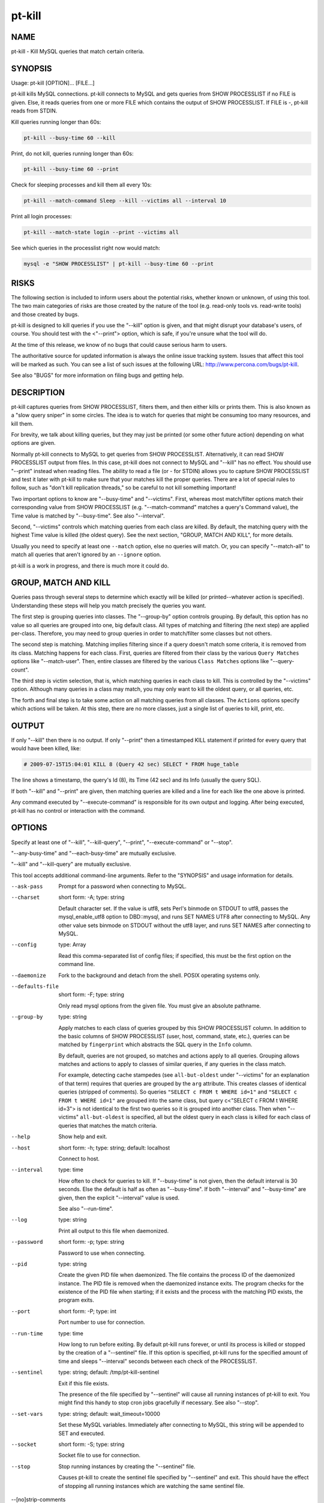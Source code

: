 
#######
pt-kill
#######

.. highlight:: perl


****
NAME
****


pt-kill - Kill MySQL queries that match certain criteria.


********
SYNOPSIS
********


Usage: pt-kill [OPTION]... [FILE...]

pt-kill kills MySQL connections.  pt-kill connects to MySQL and gets queries
from SHOW PROCESSLIST if no FILE is given.  Else, it reads queries from one
or more FILE which contains the output of SHOW PROCESSLIST.  If FILE is -,
pt-kill reads from STDIN.

Kill queries running longer than 60s:


.. code-block:: perl

   pt-kill --busy-time 60 --kill


Print, do not kill, queries running longer than 60s:


.. code-block:: perl

   pt-kill --busy-time 60 --print


Check for sleeping processes and kill them all every 10s:


.. code-block:: perl

   pt-kill --match-command Sleep --kill --victims all --interval 10


Print all login processes:


.. code-block:: perl

   pt-kill --match-state login --print --victims all


See which queries in the processlist right now would match:


.. code-block:: perl

    mysql -e "SHOW PROCESSLIST" | pt-kill --busy-time 60 --print



*****
RISKS
*****


The following section is included to inform users about the potential risks,
whether known or unknown, of using this tool.  The two main categories of risks
are those created by the nature of the tool (e.g. read-only tools vs. read-write
tools) and those created by bugs.

pt-kill is designed to kill queries if you use the "--kill" option is given,
and that might disrupt your database's users, of course.  You should test with
the <"--print"> option, which is safe, if you're unsure what the tool will do.

At the time of this release, we know of no bugs that could cause serious harm to
users.

The authoritative source for updated information is always the online issue
tracking system.  Issues that affect this tool will be marked as such.  You can
see a list of such issues at the following URL:
`http://www.percona.com/bugs/pt-kill <http://www.percona.com/bugs/pt-kill>`_.

See also "BUGS" for more information on filing bugs and getting help.


***********
DESCRIPTION
***********


pt-kill captures queries from SHOW PROCESSLIST, filters them, and then either
kills or prints them.  This is also known as a "slow query sniper" in some
circles.  The idea is to watch for queries that might be consuming too many
resources, and kill them.

For brevity, we talk about killing queries, but they may just be printed
(or some other future action) depending on what options are given.

Normally pt-kill connects to MySQL to get queries from SHOW PROCESSLIST.
Alternatively, it can read SHOW PROCESSLIST output from files.  In this case,
pt-kill does not connect to MySQL and "--kill" has no effect.  You should
use "--print" instead when reading files.  The ability to read a file (or
- for STDIN) allows you to capture SHOW PROCESSLIST and test it later with
pt-kill to make sure that your matches kill the proper queries.  There are a
lot of special rules to follow, such as "don't kill replication threads,"
so be careful to not kill something important!

Two important options to know are "--busy-time" and "--victims".
First, whereas most match/filter options match their corresponding value from
SHOW PROCESSLIST (e.g. "--match-command" matches a query's Command value),
the Time value is matched by "--busy-time".  See also "--interval".

Second, "--victims" controls which matching queries from each class are
killed.  By default, the matching query with the highest Time value is killed
(the oldest query).  See the next section, "GROUP, MATCH AND KILL",
for more details.

Usually you need to specify at least one \ ``--match``\  option, else no
queries will match.  Or, you can specify "--match-all" to match all queries
that aren't ignored by an \ ``--ignore``\  option.

pt-kill is a work in progress, and there is much more it could do.


*********************
GROUP, MATCH AND KILL
*********************


Queries pass through several steps to determine which exactly will be killed
(or printed--whatever action is specified).  Understanding these steps will
help you match precisely the queries you want.

The first step is grouping queries into classes.  The "--group-by" option
controls grouping.  By default, this option has no value so all queries are
grouped into one, big default class.  All types of matching and filtering
(the next step) are applied per-class.  Therefore, you may need to group
queries in order to match/filter some classes but not others.

The second step is matching.  Matching implies filtering since if a query
doesn't match some criteria, it is removed from its class.
Matching happens for each class.  First, queries are filtered from their
class by the various \ ``Query Matches``\  options like "--match-user".
Then, entire classes are filtered by the various \ ``Class Matches``\  options
like "--query-count".

The third step is victim selection, that is, which matching queries in each
class to kill.  This is controlled by the "--victims" option.  Although
many queries in a class may match, you may only want to kill the oldest
query, or all queries, etc.

The forth and final step is to take some action on all matching queries
from all classes.  The \ ``Actions``\  options specify which actions will be
taken.  At this step, there are no more classes, just a single list of
queries to kill, print, etc.


******
OUTPUT
******


If only "--kill" then there is no output.  If only "--print" then a
timestamped KILL statement if printed for every query that would have
been killed, like:


.. code-block:: perl

   # 2009-07-15T15:04:01 KILL 8 (Query 42 sec) SELECT * FROM huge_table


The line shows a timestamp, the query's Id (8), its Time (42 sec) and its
Info (usually the query SQL).

If both "--kill" and "--print" are given, then matching queries are
killed and a line for each like the one above is printed.

Any command executed by "--execute-command" is responsible for its own
output and logging.  After being executed, pt-kill has no control or interaction
with the command.


*******
OPTIONS
*******


Specify at least one of "--kill", "--kill-query", "--print", "--execute-command" or "--stop".

"--any-busy-time" and "--each-busy-time" are mutually exclusive.

"--kill" and "--kill-query" are mutually exclusive.

This tool accepts additional command-line arguments.  Refer to the
"SYNOPSIS" and usage information for details.


--ask-pass
 
 Prompt for a password when connecting to MySQL.
 


--charset
 
 short form: -A; type: string
 
 Default character set.  If the value is utf8, sets Perl's binmode on
 STDOUT to utf8, passes the mysql_enable_utf8 option to DBD::mysql, and runs SET
 NAMES UTF8 after connecting to MySQL.  Any other value sets binmode on STDOUT
 without the utf8 layer, and runs SET NAMES after connecting to MySQL.
 


--config
 
 type: Array
 
 Read this comma-separated list of config files; if specified, this must be the
 first option on the command line.
 


--daemonize
 
 Fork to the background and detach from the shell.  POSIX operating systems
 only.
 


--defaults-file
 
 short form: -F; type: string
 
 Only read mysql options from the given file.  You must give an absolute
 pathname.
 


--group-by
 
 type: string
 
 Apply matches to each class of queries grouped by this SHOW PROCESSLIST column.
 In addition to the basic columns of SHOW PROCESSLIST (user, host, command,
 state, etc.), queries can be matched by \ ``fingerprint``\  which abstracts the
 SQL query in the \ ``Info``\  column.
 
 By default, queries are not grouped, so matches and actions apply to all
 queries.  Grouping allows matches and actions to apply to classes of
 similar queries, if any queries in the class match.
 
 For example, detecting cache stampedes (see \ ``all-but-oldest``\  under
 "--victims" for an explanation of that term) requires that queries are
 grouped by the \ ``arg``\  attribute.  This creates classes of identical queries
 (stripped of comments).  So queries \ ``"SELECT c FROM t WHERE id=1"``\  and
 \ ``"SELECT c FROM t WHERE id=1"``\  are grouped into the same class, but
 query c<"SELECT c FROM t WHERE id=3"> is not identical to the first two
 queries so it is grouped into another class. Then when "--victims"
 \ ``all-but-oldest``\  is specified, all but the oldest query in each class is
 killed for each class of queries that matches the match criteria.
 


--help
 
 Show help and exit.
 


--host
 
 short form: -h; type: string; default: localhost
 
 Connect to host.
 


--interval
 
 type: time
 
 How often to check for queries to kill.  If "--busy-time" is not given,
 then the default interval is 30 seconds.  Else the default is half as often
 as "--busy-time".  If both "--interval" and "--busy-time" are given,
 then the explicit "--interval" value is used.
 
 See also "--run-time".
 


--log
 
 type: string
 
 Print all output to this file when daemonized.
 


--password
 
 short form: -p; type: string
 
 Password to use when connecting.
 


--pid
 
 type: string
 
 Create the given PID file when daemonized.  The file contains the process ID of
 the daemonized instance.  The PID file is removed when the daemonized instance
 exits.  The program checks for the existence of the PID file when starting; if
 it exists and the process with the matching PID exists, the program exits.
 


--port
 
 short form: -P; type: int
 
 Port number to use for connection.
 


--run-time
 
 type: time
 
 How long to run before exiting.  By default pt-kill runs forever, or until
 its process is killed or stopped by the creation of a "--sentinel" file.
 If this option is specified, pt-kill runs for the specified amount of time
 and sleeps "--interval" seconds between each check of the PROCESSLIST.
 


--sentinel
 
 type: string; default: /tmp/pt-kill-sentinel
 
 Exit if this file exists.
 
 The presence of the file specified by "--sentinel" will cause all
 running instances of pt-kill to exit.  You might find this handy to stop cron
 jobs gracefully if necessary.  See also "--stop".
 


--set-vars
 
 type: string; default: wait_timeout=10000
 
 Set these MySQL variables.  Immediately after connecting to MySQL, this string
 will be appended to SET and executed.
 


--socket
 
 short form: -S; type: string
 
 Socket file to use for connection.
 


--stop
 
 Stop running instances by creating the "--sentinel" file.
 
 Causes pt-kill to create the sentinel file specified by "--sentinel" and
 exit.  This should have the effect of stopping all running instances which are
 watching the same sentinel file.
 


--[no]strip-comments
 
 default: yes
 
 Remove SQL comments from queries in the Info column of the PROCESSLIST.
 


--user
 
 short form: -u; type: string
 
 User for login if not current user.
 


--version
 
 Show version and exit.
 


--victims
 
 type: string; default: oldest
 
 Which of the matching queries in each class will be killed.  After classes
 have been matched/filtered, this option specifies which of the matching
 queries in each class will be killed (or printed, etc.).  The following
 values are possible:
 
 
 oldest
  
  Only kill the single oldest query.  This is to prevent killing queries that
  aren't really long-running, they're just long-waiting.  This sorts matching
  queries by Time and kills the one with the highest Time value.
  
 
 
 all
  
  Kill all queries in the class.
  
 
 
 all-but-oldest
  
  Kill all but the oldest query.  This is the inverse of the \ ``oldest``\  value.
  
  This value can be used to prevent "cache stampedes", the condition where
  several identical queries are executed and create a backlog while the first
  query attempts to finish.  Since all queries are identical, all but the first
  query are killed so that it can complete and populate the cache.
  
 
 


--wait-after-kill
 
 type: time
 
 Wait after killing a query, before looking for more to kill.  The purpose of
 this is to give blocked queries a chance to execute, so we don't kill a query
 that's blocking a bunch of others, and then kill the others immediately
 afterwards.
 


--wait-before-kill
 
 type: time
 
 Wait before killing a query.  The purpose of this is to give
 "--execute-command" a chance to see the matching query and gather other
 MySQL or system information before it's killed.
 


QUERY MATCHES
=============


These options filter queries from their classes.  If a query does not
match, it is removed from its class.  The \ ``--ignore``\  options take precedence.
The matches for command, db, host, etc. correspond to the columns returned
by SHOW PROCESSLIST: Command, db, Host, etc.  All pattern matches are
case-sensitive by default, but they can be made case-insensitive by specifying
a regex pattern like \ ``(?i-xsm:select)``\ .

See also "GROUP, MATCH AND KILL".


--busy-time
 
 type: time; group: Query Matches
 
 Match queries that have been running for longer than this time.  The queries
 must be in Command=Query status.  This matches a query's Time value as
 reported by SHOW PROCESSLIST.
 


--idle-time
 
 type: time; group: Query Matches
 
 Match queries that have been idle/sleeping for longer than this time.
 The queries must be in Command=Sleep status.  This matches a query's Time
 value as reported by SHOW PROCESSLIST.
 


--ignore-command
 
 type: string; group: Query Matches
 
 Ignore queries whose Command matches this Perl regex.
 
 See "--match-command".
 


--ignore-db
 
 type: string; group: Query Matches
 
 Ignore queries whose db (database) matches this Perl regex.
 
 See "--match-db".
 


--ignore-host
 
 type: string; group: Query Matches
 
 Ignore queries whose Host matches this Perl regex.
 
 See "--match-host".
 


--ignore-info
 
 type: string; group: Query Matches
 
 Ignore queries whose Info (query) matches this Perl regex.
 
 See "--match-info".
 


--[no]ignore-self
 
 default: yes; group: Query Matches
 
 Don't kill pt-kill's own connection.
 


--ignore-state
 
 type: string; group: Query Matches; default: Locked
 
 Ignore queries whose State matches this Perl regex.  The default is to keep
 threads from being killed if they are locked waiting for another thread.
 
 See "--match-state".
 


--ignore-user
 
 type: string; group: Query Matches
 
 Ignore queries whose user matches this Perl regex.
 
 See "--match-user".
 


--match-all
 
 group: Query Matches
 
 Match all queries that are not ignored.  If no ignore options are specified,
 then every query matches (except replication threads, unless
 "--replication-threads" is also specified).  This option allows you to
 specify negative matches, i.e. "match every query \ *except*\ ..." where the
 exceptions are defined by specifying various \ ``--ignore``\  options.
 
 This option is \ *not*\  the same as "--victims" \ ``all``\ .  This option matches
 all queries within a class, whereas "--victims" \ ``all``\  specifies that all
 matching queries in a class (however they matched) will be killed.  Normally,
 however, the two are used together because if, for example, you specify
 "--victims" \ ``oldest``\ , then although all queries may match, only the oldest
 will be killed.
 


--match-command
 
 type: string; group: Query Matches
 
 Match only queries whose Command matches this Perl regex.
 
 Common Command values are:
 
 
 .. code-block:: perl
 
    Query
    Sleep
    Binlog Dump
    Connect
    Delayed insert
    Execute
    Fetch
    Init DB
    Kill
    Prepare
    Processlist
    Quit
    Reset stmt
    Table Dump
 
 
 See `http://dev.mysql.com/doc/refman/5.1/en/thread-commands.html <http://dev.mysql.com/doc/refman/5.1/en/thread-commands.html>`_ for a full
 list and description of Command values.
 


--match-db
 
 type: string; group: Query Matches
 
 Match only queries whose db (database) matches this Perl regex.
 


--match-host
 
 type: string; group: Query Matches
 
 Match only queries whose Host matches this Perl regex.
 
 The Host value often time includes the port like "host:port".
 


--match-info
 
 type: string; group: Query Matches
 
 Match only queries whose Info (query) matches this Perl regex.
 
 The Info column of the processlist shows the query that is being executed
 or NULL if no query is being executed.
 


--match-state
 
 type: string; group: Query Matches
 
 Match only queries whose State matches this Perl regex.
 
 Common State values are:
 
 
 .. code-block:: perl
 
    Locked
    login
    copy to tmp table
    Copying to tmp table
    Copying to tmp table on disk
    Creating tmp table
    executing
    Reading from net
    Sending data
    Sorting for order
    Sorting result
    Table lock
    Updating
 
 
 See `http://dev.mysql.com/doc/refman/5.1/en/general-thread-states.html <http://dev.mysql.com/doc/refman/5.1/en/general-thread-states.html>`_ for
 a full list and description of State values.
 


--match-user
 
 type: string; group: Query Matches
 
 Match only queries whose User matches this Perl regex.
 


--replication-threads
 
 group: Query Matches
 
 Allow matching and killing replication threads.
 
 By default, matches do not apply to replication threads; i.e. replication
 threads are completely ignored.  Specifying this option allows matches to
 match (and potentially kill) replication threads on masters and slaves.
 



CLASS MATCHES
=============


These matches apply to entire query classes.  Classes are created by specifying
the "--group-by" option, else all queries are members of a single, default
class.

See also "GROUP, MATCH AND KILL".


--any-busy-time
 
 type: time; group: Class Matches
 
 Match query class if any query has been running for longer than this time.
 "Longer than" means that if you specify \ ``10``\ , for example, the class will
 only match if there's at least one query that has been running for greater
 than 10 seconds.
 
 See "--each-busy-time" for more details.
 


--each-busy-time
 
 type: time; group: Class Matches
 
 Match query class if each query has been running for longer than this time.
 "Longer than" means that if you specify \ ``10``\ , for example, the class will
 only match if each and every query has been running for greater than 10
 seconds.
 
 See also "--any-busy-time" (to match a class if ANY query has been running
 longer than the specified time) and "--busy-time".
 


--query-count
 
 type: int; group: Class Matches
 
 Match query class if it has at least this many queries.  When queries are
 grouped into classes by specifying "--group-by", this option causes matches
 to apply only to classes with at least this many queries.  If "--group-by"
 is not specified then this option causes matches to apply only if there
 are at least this many queries in the entire SHOW PROCESSLIST.
 


--verbose
 
 short form: -v
 
 Print information to STDOUT about what is being done.
 



ACTIONS
=======


These actions are taken for every matching query from all classes.
The actions are taken in this order: "--print", "--execute-command",
"--kill"/"--kill-query".  This order allows "--execute-command"
to see the output of "--print" and the query before
"--kill"/"--kill-query".  This may be helpful because pt-kill does
not pass any information to "--execute-command".

See also "GROUP, MATCH AND KILL".


--execute-command
 
 type: string; group: Actions
 
 Execute this command when a query matches.
 
 After the command is executed, pt-kill has no control over it, so the command
 is responsible for its own info gathering, logging, interval, etc.  The
 command is executed each time a query matches, so be careful that the command
 behaves well when multiple instances are ran.  No information from pt-kill is
 passed to the command.
 
 See also "--wait-before-kill".
 


--kill
 
 group: Actions
 
 Kill the connection for matching queries.
 
 This option makes pt-kill kill the connections (a.k.a. processes, threads) that
 have matching queries.  Use "--kill-query" if you only want to kill
 individual queries and not their connections.
 
 Unless "--print" is also given, no other information is printed that shows
 that pt-kill matched and killed a query.
 
 See also "--wait-before-kill" and "--wait-after-kill".
 


--kill-query
 
 group: Actions
 
 Kill matching queries.
 
 This option makes pt-kill kill matching queries.  This requires MySQL 5.0 or
 newer.  Unlike "--kill" which kills the connection for matching queries,
 this option only kills the query, not its connection.
 


--print
 
 group: Actions
 
 Print a KILL statement for matching queries; does not actually kill queries.
 
 If you just want to see which queries match and would be killed without
 actually killing them, specify "--print".  To both kill and print
 matching queries, specify both "--kill" and "--print".
 




***********
DSN OPTIONS
***********


These DSN options are used to create a DSN.  Each option is given like
\ ``option=value``\ .  The options are case-sensitive, so P and p are not the
same option.  There cannot be whitespace before or after the \ ``=``\  and
if the value contains whitespace it must be quoted.  DSN options are
comma-separated.  See the percona-toolkit manpage for full details.


\* A
 
 dsn: charset; copy: yes
 
 Default character set.
 


\* D
 
 dsn: database; copy: yes
 
 Default database.
 


\* F
 
 dsn: mysql_read_default_file; copy: yes
 
 Only read default options from the given file
 


\* h
 
 dsn: host; copy: yes
 
 Connect to host.
 


\* p
 
 dsn: password; copy: yes
 
 Password to use when connecting.
 


\* P
 
 dsn: port; copy: yes
 
 Port number to use for connection.
 


\* S
 
 dsn: mysql_socket; copy: yes
 
 Socket file to use for connection.
 


\* u
 
 dsn: user; copy: yes
 
 User for login if not current user.
 



***********
ENVIRONMENT
***********


The environment variable \ ``PTDEBUG``\  enables verbose debugging output to STDERR.
To enable debugging and capture all output to a file, run the tool like:


.. code-block:: perl

    PTDEBUG=1 pt-kill ... > FILE 2>&1


Be careful: debugging output is voluminous and can generate several megabytes
of output.


*******************
SYSTEM REQUIREMENTS
*******************


You need Perl, DBI, DBD::mysql, and some core packages that ought to be
installed in any reasonably new version of Perl.


****
BUGS
****


For a list of known bugs, see `http://www.percona.com/bugs/pt-kill <http://www.percona.com/bugs/pt-kill>`_.

Please report bugs at `https://bugs.launchpad.net/percona-toolkit <https://bugs.launchpad.net/percona-toolkit>`_.
Include the following information in your bug report:


\* Complete command-line used to run the tool



\* Tool "--version"



\* MySQL version of all servers involved



\* Output from the tool including STDERR



\* Input files (log/dump/config files, etc.)



If possible, include debugging output by running the tool with \ ``PTDEBUG``\ ;
see "ENVIRONMENT".


***********
DOWNLOADING
***********


Visit `http://www.percona.com/software/percona-toolkit/ <http://www.percona.com/software/percona-toolkit/>`_ to download the
latest release of Percona Toolkit.  Or, get the latest release from the
command line:


.. code-block:: perl

    wget percona.com/get/percona-toolkit.tar.gz
 
    wget percona.com/get/percona-toolkit.rpm
 
    wget percona.com/get/percona-toolkit.deb


You can also get individual tools from the latest release:


.. code-block:: perl

    wget percona.com/get/TOOL


Replace \ ``TOOL``\  with the name of any tool.


*******
AUTHORS
*******


Baron Schwartz and Daniel Nichter


*********************
ABOUT PERCONA TOOLKIT
*********************


This tool is part of Percona Toolkit, a collection of advanced command-line
tools developed by Percona for MySQL support and consulting.  Percona Toolkit
was forked from two projects in June, 2011: Maatkit and Aspersa.  Those
projects were created by Baron Schwartz and developed primarily by him and
Daniel Nichter, both of whom are employed by Percona.  Visit
`http://www.percona.com/software/ <http://www.percona.com/software/>`_ for more software developed by Percona.


********************************
COPYRIGHT, LICENSE, AND WARRANTY
********************************


This program is copyright 2009-2011 Baron Schwartz, 2011 Percona Inc.
Feedback and improvements are welcome.

THIS PROGRAM IS PROVIDED "AS IS" AND WITHOUT ANY EXPRESS OR IMPLIED
WARRANTIES, INCLUDING, WITHOUT LIMITATION, THE IMPLIED WARRANTIES OF
MERCHANTABILITY AND FITNESS FOR A PARTICULAR PURPOSE.

This program is free software; you can redistribute it and/or modify it under
the terms of the GNU General Public License as published by the Free Software
Foundation, version 2; OR the Perl Artistic License.  On UNIX and similar
systems, you can issue \`man perlgpl' or \`man perlartistic' to read these
licenses.

You should have received a copy of the GNU General Public License along with
this program; if not, write to the Free Software Foundation, Inc., 59 Temple
Place, Suite 330, Boston, MA  02111-1307  USA.


*******
VERSION
*******


Percona Toolkit v1.0.0 released 2011-08-01

